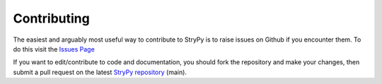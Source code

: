 ============
Contributing
============

The easiest and arguably most useful way to contribute to StryPy is to raise issues on Github if you encounter them. To do this visit the `Issues Page <https://github.com/TomTheCodingGuy/StryPy/issues>`_

If you want to edit/contribute to code and documentation, you should fork the repository and make your changes, then submit a pull request on the latest `StryPy repository <https://github.com/TomTheCodingGuy/StryPy>`_ (main).